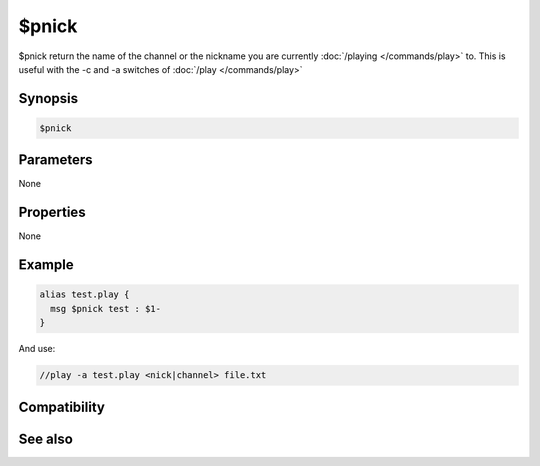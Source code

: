 $pnick
======

$pnick return the name of the channel or the nickname you are currently :doc:`/playing </commands/play>` to. This is useful with the -c and -a switches of :doc:`/play </commands/play>` 

Synopsis
--------

.. code:: text

    $pnick

Parameters
----------

None

Properties
----------

None

Example
-------

.. code:: text

    alias test.play {
      msg $pnick test : $1-
    }

And use:

.. code:: text

    //play -a test.play <nick|channel> file.txt

Compatibility
-------------

.. compatibility:: 3.72

See also
--------

.. hlist::
    :columns: 4

    * :doc:`/play </commands/play>`

